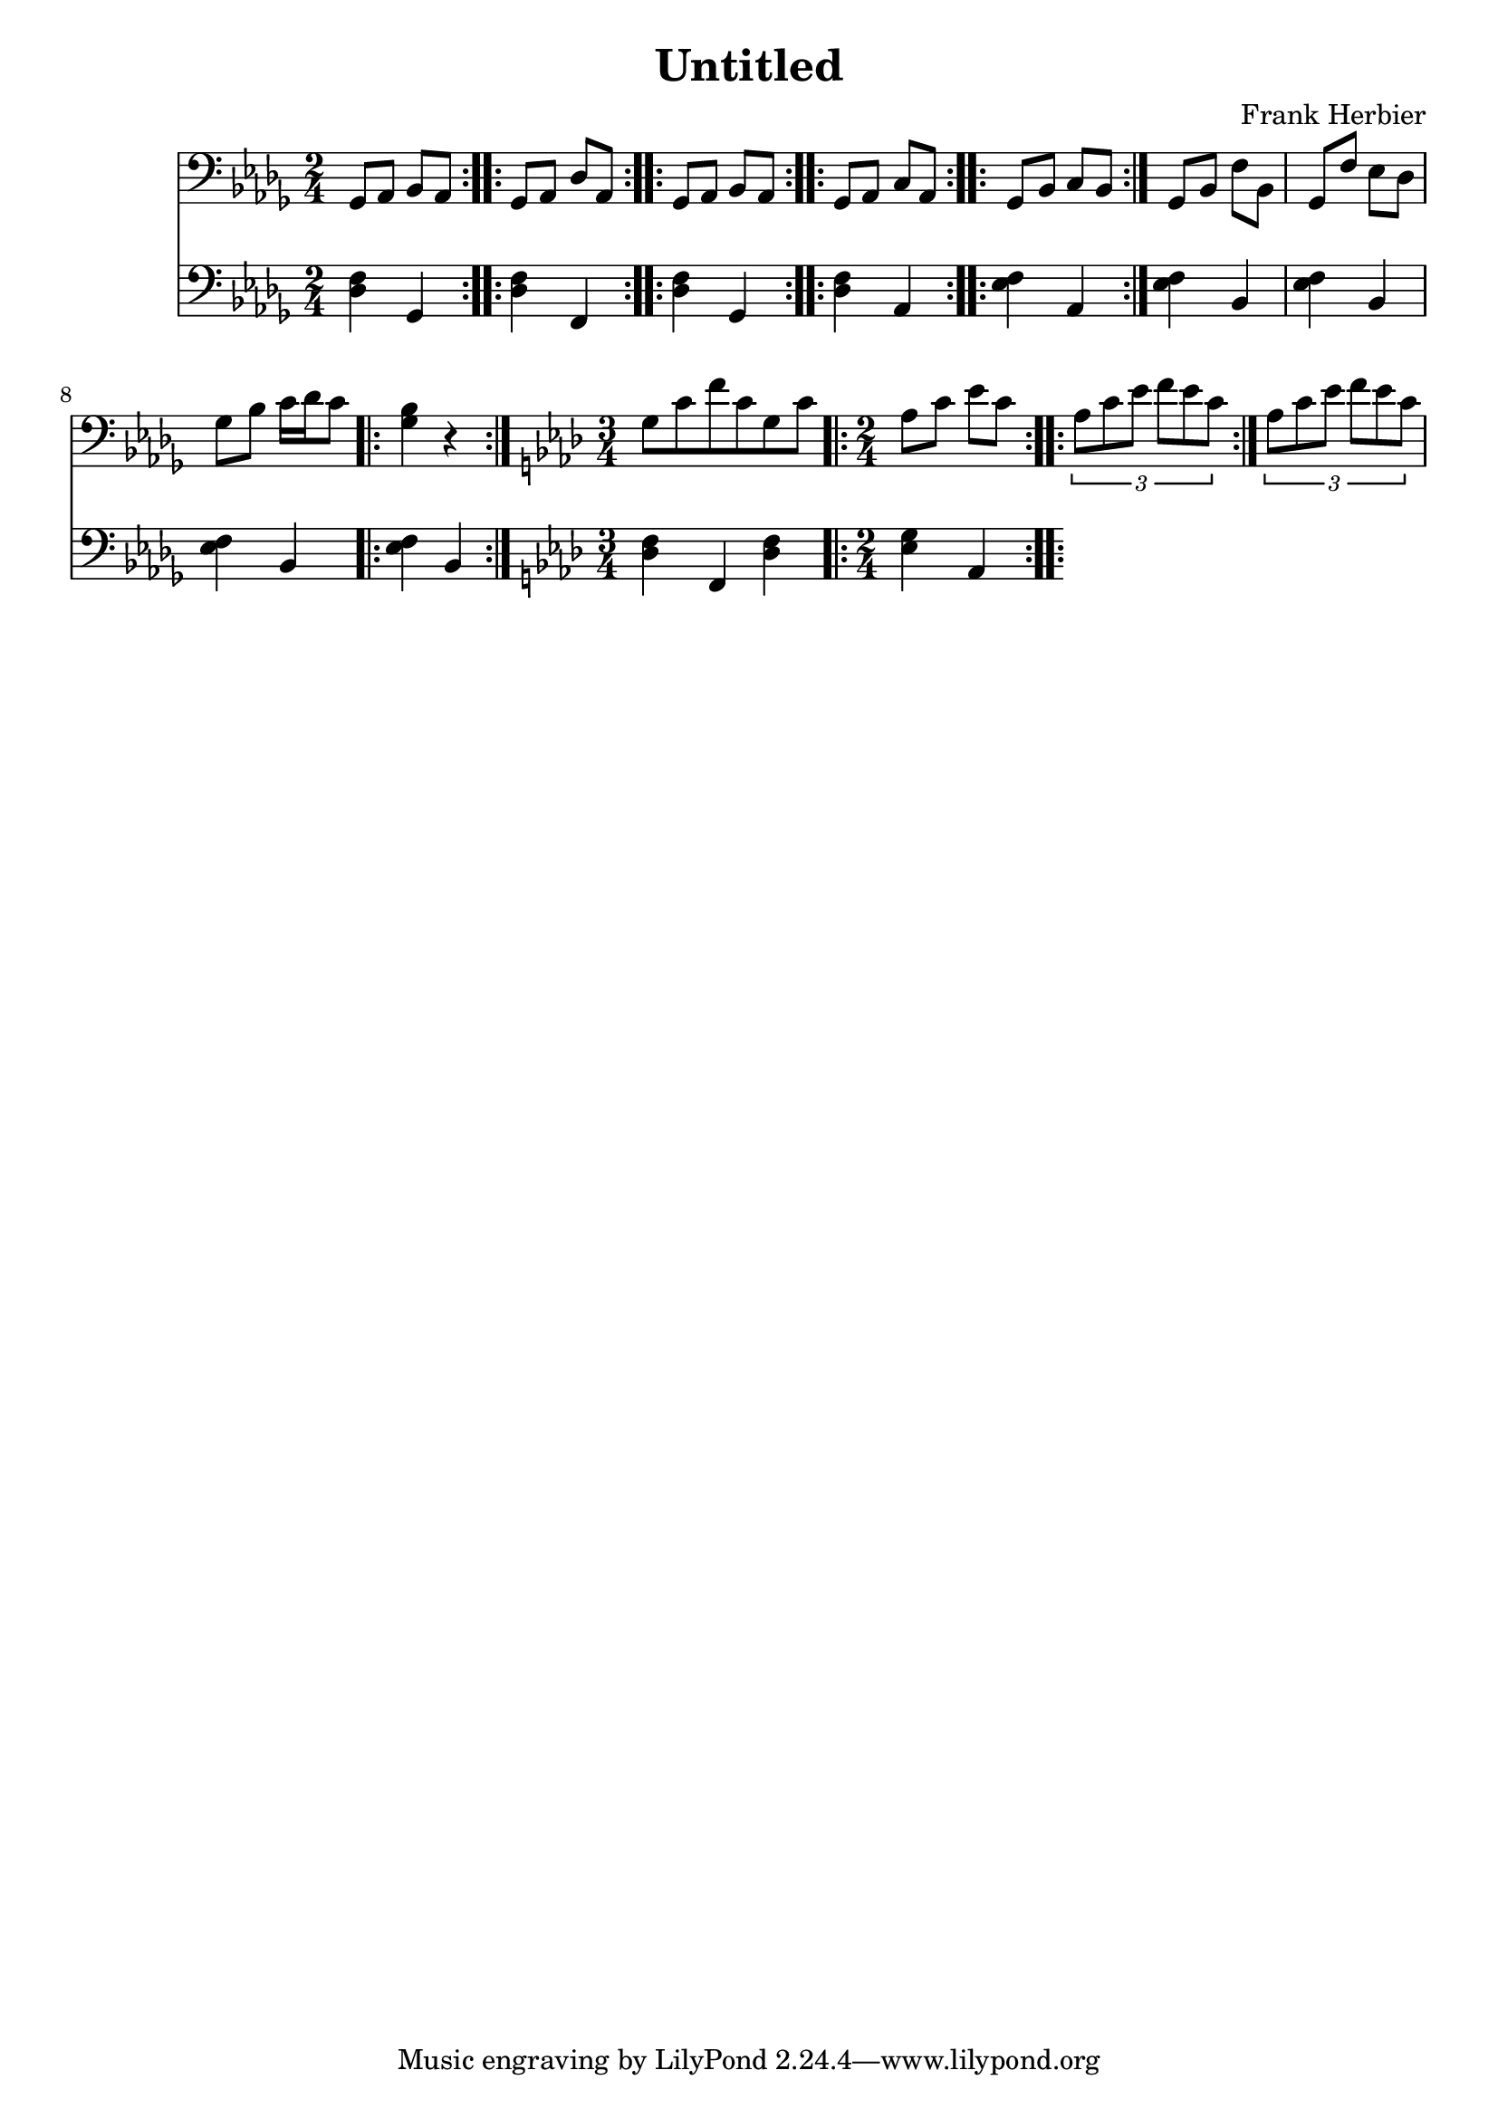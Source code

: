 \header {
  title = "Untitled"
  composer = "Frank Herbier"
}

\score {

  <<
  \new Staff \relative c{
    \time 2/4
    \key bes \minor
    \clef bass
    \repeat volta 4 {ges8 aes bes aes}
    
    \repeat volta 4 {ges8 aes des aes}

    \repeat volta 4 {ges8 aes bes aes}

    \repeat volta 2 {ges8 aes c aes}

    \repeat volta 2 {ges8 bes c bes}

    % minor part

    ges bes f' bes,
    ges f' ees des
    ges bes c16 des c8

    \repeat volta 2 {<ges bes>4 r}



    % other part
    \key f \minor

    \time 3/4 g8 c f c g c

    \repeat volta 2 {\time 2/4 aes c ees c}

    \repeat volta 2 {\tuplet 3/2 {aes c ees f ees c}}

    \tuplet 3/2 {aes c ees f ees c}

  }

  \new Staff \relative c {
    \clef bass
    \key bes \minor

    <des f>4 ges,
    <des' f>4 f,
    <des' f>4 ges,
    <des' f> aes
    <ees' f> aes,

    % minor part
    <ees' f> bes
    <ees f> bes
    <ees f> bes

    <ees f> bes

    % other part
    \key f \minor
    <des f> f, <des' f>
    <ees g> aes,


  }
  >>

  

  \layout {}
  \midi {}
}